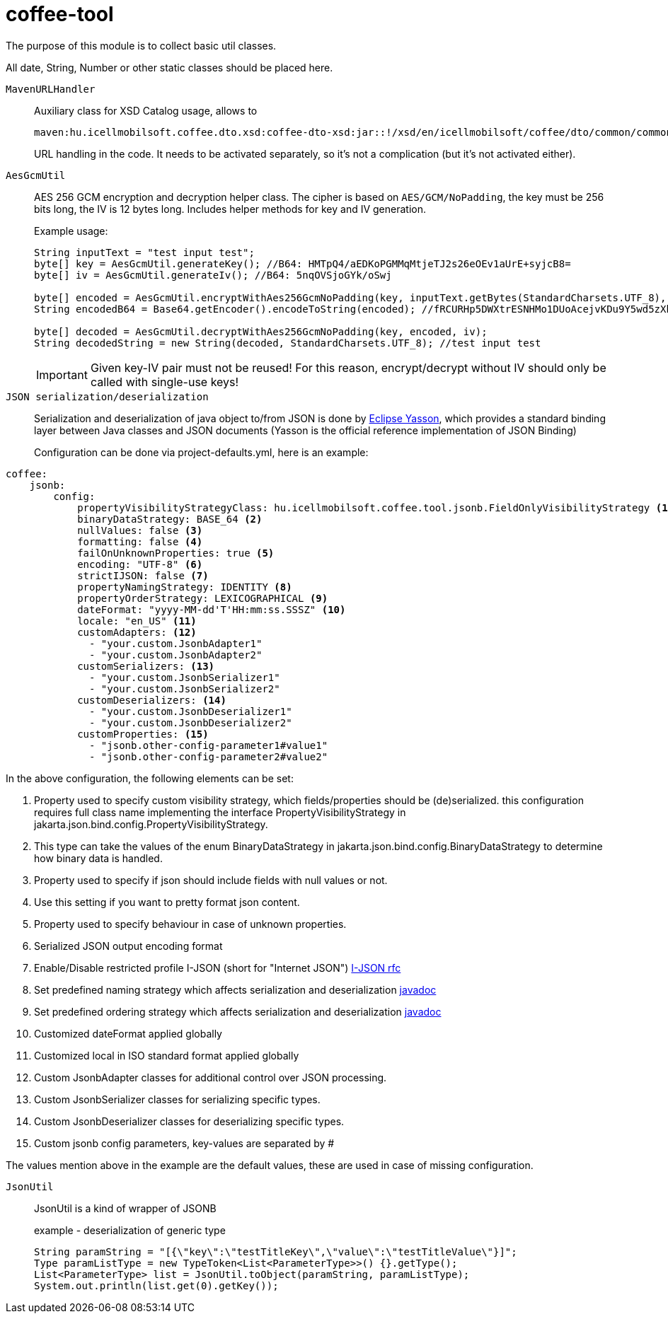 [#common_core_coffee-tool]
= coffee-tool

The purpose of this module is to collect basic util classes.

All date, String, Number or other static classes should be placed here.

`MavenURLHandler`::
Auxiliary class for XSD Catalog usage, allows to
+
 maven:hu.icellmobilsoft.coffee.dto.xsd:coffee-dto-xsd:jar::!/xsd/en/icellmobilsoft/coffee/dto/common/common.xsd
+
URL handling in the code.
It needs to be activated separately, so it's not a complication (but it's not activated either).

`AesGcmUtil`::
AES 256 GCM encryption and decryption helper class. The cipher is based on `AES/GCM/NoPadding`, the key must be 256 bits long, the IV is 12 bytes long. Includes helper methods for key and IV generation.
+
Example usage:
+
[source, java]
----
String inputText = "test input test";
byte[] key = AesGcmUtil.generateKey(); //B64: HMTpQ4/aEDKoPGMMqMtjeTJ2s26eOEv1aUrE+syjcB8=
byte[] iv = AesGcmUtil.generateIv(); //B64: 5nqOVSjoGYk/oSwj

byte[] encoded = AesGcmUtil.encryptWithAes256GcmNoPadding(key, inputText.getBytes(StandardCharsets.UTF_8), iv);
String encodedB64 = Base64.getEncoder().encodeToString(encoded); //fRCURHp5DWXtrESNHMo1DUoAcejvKDu9Y5wd5zXblg==

byte[] decoded = AesGcmUtil.decryptWithAes256GcmNoPadding(key, encoded, iv);
String decodedString = new String(decoded, StandardCharsets.UTF_8); //test input test
----
+
IMPORTANT: Given key-IV pair must not be reused! For this reason, encrypt/decrypt without IV should only be called with single-use keys!

`JSON serialization/deserialization`::

Serialization and deserialization of java object to/from JSON is done by https://projects.eclipse.org/projects/ee4j.yasson[Eclipse Yasson], which provides a standard binding layer between Java classes and JSON documents (Yasson is the official reference implementation of JSON Binding)
+
Configuration can be done via project-defaults.yml, here is an example:

[source, yml]
----
coffee:
    jsonb:
        config:
            propertyVisibilityStrategyClass: hu.icellmobilsoft.coffee.tool.jsonb.FieldOnlyVisibilityStrategy <1>
            binaryDataStrategy: BASE_64 <2>
            nullValues: false <3>
            formatting: false <4>
            failOnUnknownProperties: true <5>
            encoding: "UTF-8" <6>
            strictIJSON: false <7>
            propertyNamingStrategy: IDENTITY <8>
            propertyOrderStrategy: LEXICOGRAPHICAL <9>
            dateFormat: "yyyy-MM-dd'T'HH:mm:ss.SSSZ" <10>
            locale: "en_US" <11>
            customAdapters: <12>
              - "your.custom.JsonbAdapter1"
              - "your.custom.JsonbAdapter2"
            customSerializers: <13>
              - "your.custom.JsonbSerializer1"
              - "your.custom.JsonbSerializer2"
            customDeserializers: <14>
              - "your.custom.JsonbDeserializer1"
              - "your.custom.JsonbDeserializer2"
            customProperties: <15>
              - "jsonb.other-config-parameter1#value1"
              - "jsonb.other-config-parameter2#value2"
----

In the above configuration, the following elements can be set:

<1> Property used to specify custom visibility strategy, which fields/properties should be (de)serialized. this configuration requires full class name implementing the interface PropertyVisibilityStrategy in jakarta.json.bind.config.PropertyVisibilityStrategy.
<2> This type can take the values of the enum BinaryDataStrategy in jakarta.json.bind.config.BinaryDataStrategy to determine how binary data is handled.
<3> Property used to specify if json should include fields with null values or not.
<4> Use this setting if you want to pretty format json content.
<5> Property used to specify behaviour in case of unknown properties.
<6> Serialized JSON output encoding format
<7> Enable/Disable restricted profile I-JSON (short for "Internet JSON") https://datatracker.ietf.org/doc/html/rfc7493[I-JSON rfc]
<8> Set predefined naming strategy which affects serialization and deserialization https://jakarta.ee/specifications/jsonb/1.0/apidocs/javax/json/bind/config/propertynamingstrategy[javadoc]
<9> Set predefined ordering strategy which affects serialization and deserialization https://jakarta.ee/specifications/jsonb/1.0/apidocs/javax/json/bind/config/propertyorderstrategy[javadoc]
<10> Customized dateFormat applied globally
<11> Customized local in ISO standard format applied globally
<12> Custom JsonbAdapter classes for additional control over JSON processing.
<13> Custom JsonbSerializer classes for serializing specific types.
<14> Custom JsonbDeserializer classes for deserializing specific types.
<15> Custom jsonb config parameters, key-values are separated by #

The values mention above in the example are the default values, these are used in case of missing configuration.

`JsonUtil`::
JsonUtil is a kind of wrapper of JSONB
+
[source, java]
.example - deserialization of generic type
----
String paramString = "[{\"key\":\"testTitleKey\",\"value\":\"testTitleValue\"}]";
Type paramListType = new TypeToken<List<ParameterType>>() {}.getType();
List<ParameterType> list = JsonUtil.toObject(paramString, paramListType);
System.out.println(list.get(0).getKey());
----
